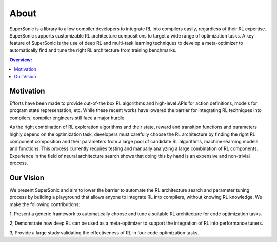 About
=====

SuperSonic is a library to allow compiler developers to integrate
RL into compilers easily, regardless of their RL expertise. SuperSonic supports
customizable RL architecture compositions to target a wide range of optimization
tasks. A key feature of SuperSonic is the use of deep RL and multi-task learning
techniques to develop a meta-optimizer to automatically find and tune the right RL
architecture from training benchmarks.

.. contents:: Overview:
    :local:

Motivation
-----------

Efforts have been made to provide out-of-the box RL algorithms
and high-level APIs for action definitions, models for program state
representation, etc. While these recent works have lowered the barrier
for integrating RL techniques into compilers, compiler engineers still
face a major hurdle.

As the right combination of RL exploration algorithms and their state, reward and
transition functions and parameters highly depend on the optimization task,
developers must carefully choose the RL architecture by finding the right
RL component composition and their parameters from a large pool of candidate
RL algorithms, machine-learning models and functions. This process currently
requires testing and manually analyzing a large combination of RL components.
Experience in the field of neural architecture search shows that doing this
by hand is an expensive and non-trivial process.

Our Vision
-----------

We present SuperSonic and aim to lower the barrier to automate the RL
architecture search and parameter tuning process by building a playground
that allows anyone to integrate RL into compilers, without knowing RL knowledge.
We make the following contributions:

1, Present a generic framework to automatically choose and tune a suitable RL architecture for code optimization tasks.

2, Demonstrate how deep RL can be used as a meta-optimizer to support the integration of RL into performance tuners.

3, Provide a large study validating the effectiveness of RL in four code optimization tasks.
